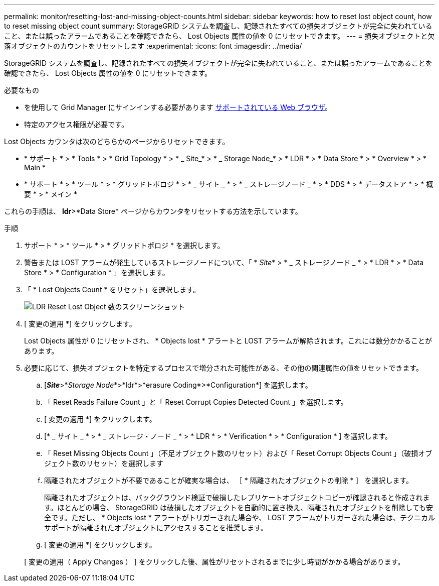---
permalink: monitor/resetting-lost-and-missing-object-counts.html 
sidebar: sidebar 
keywords: how to reset lost object count, how to reset missing object count 
summary: StorageGRID システムを調査し、記録されたすべての損失オブジェクトが完全に失われていること、または誤ったアラームであることを確認できたら、 Lost Objects 属性の値を 0 にリセットできます。 
---
= 損失オブジェクトと欠落オブジェクトのカウントをリセットします
:experimental: 
:icons: font
:imagesdir: ../media/


[role="lead"]
StorageGRID システムを調査し、記録されたすべての損失オブジェクトが完全に失われていること、または誤ったアラームであることを確認できたら、 Lost Objects 属性の値を 0 にリセットできます。

.必要なもの
* を使用して Grid Manager にサインインする必要があります xref:../admin/web-browser-requirements.adoc[サポートされている Web ブラウザ]。
* 特定のアクセス権限が必要です。


Lost Objects カウンタは次のどちらかのページからリセットできます。

* * サポート * > * Tools * > * Grid Topology * > * _ Site_* > * _ Storage Node_* > * LDR * > * Data Store * > * Overview * > * Main *
* * サポート * > * ツール * > * グリッドトポロジ * > * _ サイト _ * > * _ ストレージノード _ * > * DDS * > * データストア * > * 概要 * > * メイン *


これらの手順は、 *ldr*>*Data Store* ページからカウンタをリセットする方法を示しています。

.手順
. サポート * > * ツール * > * グリッドトポロジ * を選択します。
. 警告または LOST アラームが発生しているストレージノードについて、「 * _Site_* > * _ ストレージノード _ * > * LDR * > * Data Store * > * Configuration * 」を選択します。
. 「 * Lost Objects Count * をリセット」を選択します。
+
image::../media/reset_ldr_lost_object_count.gif[LDR Reset Lost Object 数のスクリーンショット]

. [ 変更の適用 *] をクリックします。
+
Lost Objects 属性が 0 にリセットされ、 * Objects lost * アラートと LOST アラームが解除されます。これには数分かかることがあります。

. 必要に応じて、損失オブジェクトを特定するプロセスで増分された可能性がある、その他の関連属性の値をリセットできます。
+
.. [*_Site_*>*_Storage Node_*>*ldr*>*erasure Coding*>*Configuration*] を選択します。
.. 「 Reset Reads Failure Count 」と「 Reset Corrupt Copies Detected Count 」を選択します。
.. [ 変更の適用 *] をクリックします。
.. [* _ サイト _ * > * _ ストレージ・ノード _ * > * LDR * > * Verification * > * Configuration * ] を選択します。
.. 「 Reset Missing Objects Count 」（不足オブジェクト数のリセット）および「 Reset Corrupt Objects Count 」（破損オブジェクト数のリセット）を選択します
.. 隔離されたオブジェクトが不要であることが確実な場合は、 ［ * 隔離されたオブジェクトの削除 * ］ を選択します。
+
隔離されたオブジェクトは、バックグラウンド検証で破損したレプリケートオブジェクトコピーが確認されると作成されます。ほとんどの場合、 StorageGRID は破損したオブジェクトを自動的に置き換え、隔離されたオブジェクトを削除しても安全です。ただし、 * Objects lost * アラートがトリガーされた場合や、 LOST アラームがトリガーされた場合は、テクニカルサポートが隔離されたオブジェクトにアクセスすることを推奨します。

.. [ 変更の適用 *] をクリックします。


+
[ 変更の適用（ Apply Changes ） ] をクリックした後、属性がリセットされるまでに少し時間がかかる場合があります。


